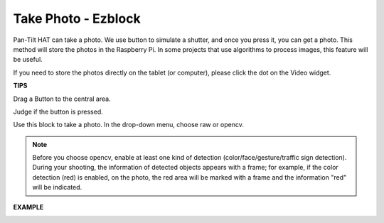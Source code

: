 Take Photo - Ezblock
====================

Pan-Tilt HAT can take a photo. We use button to simulate a shutter, and once you press it, you can get a photo. This method will store the photos in the Raspberry Pi. In some projects that use algorithms to process images, this feature will be useful.

If you need to store the photos directly on the tablet (or computer), please click the dot on the Video widget.

.. image:: media/sp21aa.png

**TIPS**

Drag a Button to the central area. 

.. image:: media/sp211111_180354.png

Judge if the button is pressed.

.. image:: media/sp211111_180532.png

Use this block to take a photo. In the drop-down menu, choose raw or opencv.

.. image:: media/sp211111_181033.png

.. note:: Before you choose opencv, enable at least one kind of detection (color/face/gesture/traffic sign detection). During your shooting, the information of detected objects appears with a frame; for example, if the color detection (red) is enabled, on the photo, the red area will be marked with a frame and the information "red" will be indicated.

**EXAMPLE**

.. image:: media/sp211111_181050.png